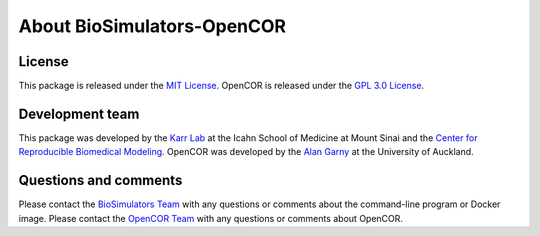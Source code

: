 About BioSimulators-OpenCOR
=============================

License
-------
This package is released under the `MIT License <https://github.com/biosimulators/Biosimulators_OpenCOR/blob/dev/LICENSE>`_. OpenCOR is released under the `GPL 3.0 License <https://github.com/opencor/opencor/blob/master/LICENSE.txt>`_.

Development team
----------------
This package was developed by the `Karr Lab <https://www.karrlab.org>`_ at the Icahn School of Medicine at Mount Sinai and the `Center for Reproducible Biomedical Modeling <https://reproduciblebiomodels.org/>`_. OpenCOR was developed by the `Alan Garny <https://opencor.ws/team.html>`_ at the University of Auckland.

Questions and comments
-------------------------
Please contact the `BioSimulators Team <mailto:info@biosimulators.org>`_ with any questions or comments about the command-line program or Docker image. Please contact the `OpenCOR Team <https://opencor.ws/contactUs.htmlp>`_ with any questions or comments about OpenCOR.
